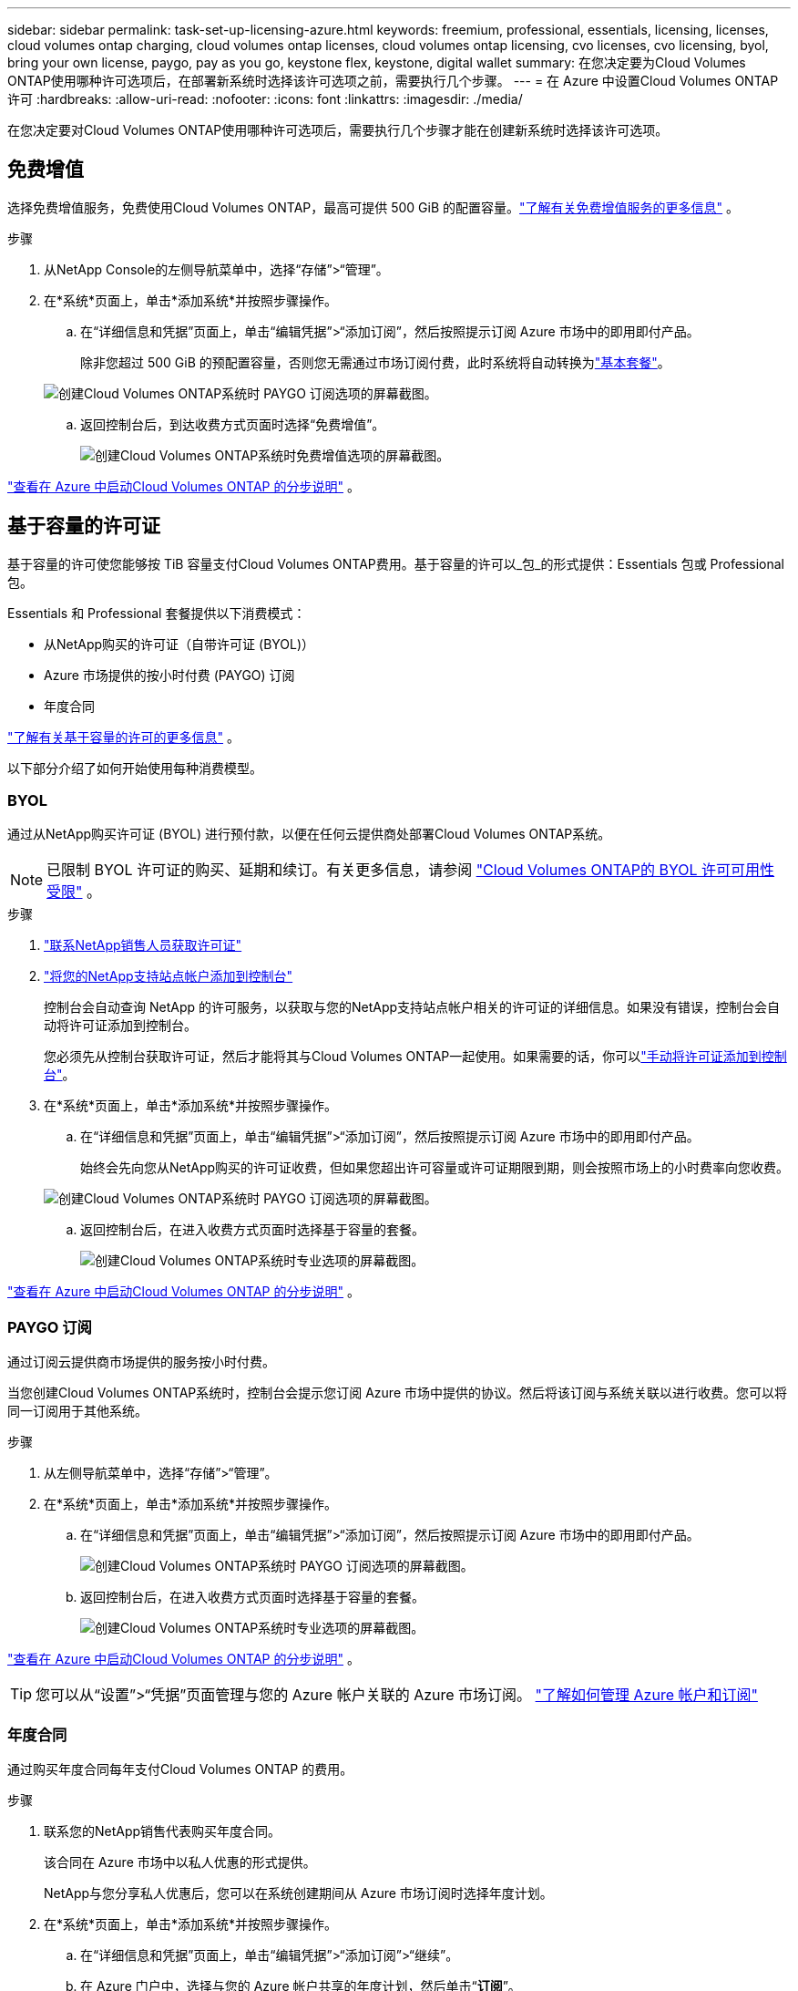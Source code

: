 ---
sidebar: sidebar 
permalink: task-set-up-licensing-azure.html 
keywords: freemium, professional, essentials, licensing, licenses, cloud volumes ontap charging, cloud volumes ontap licenses, cloud volumes ontap licensing, cvo licenses, cvo licensing, byol, bring your own license, paygo, pay as you go, keystone flex, keystone, digital wallet 
summary: 在您决定要为Cloud Volumes ONTAP使用哪种许可选项后，在部署新系统时选择该许可选项之前，需要执行几个步骤。 
---
= 在 Azure 中设置Cloud Volumes ONTAP许可
:hardbreaks:
:allow-uri-read: 
:nofooter: 
:icons: font
:linkattrs: 
:imagesdir: ./media/


[role="lead"]
在您决定要对Cloud Volumes ONTAP使用哪种许可选项后，需要执行几个步骤才能在创建新系统时选择该许可选项。



== 免费增值

选择免费增值服务，免费使用Cloud Volumes ONTAP，最高可提供 500 GiB 的配置容量。link:https://docs.netapp.com/us-en/bluexp-cloud-volumes-ontap/concept-licensing.html#packages["了解有关免费增值服务的更多信息"^] 。

.步骤
. 从NetApp Console的左侧导航菜单中，选择“存储”>“管理”。
. 在*系统*页面上，单击*添加系统*并按照步骤操作。
+
.. 在“详细信息和凭据”页面上，单击“编辑凭据”>“添加订阅”，然后按照提示订阅 Azure 市场中的即用即付产品。
+
除非您超过 500 GiB 的预配置容量，否则您无需通过市场订阅付费，此时系统将自动转换为link:https://docs.netapp.com/us-en/bluexp-cloud-volumes-ontap/concept-licensing.html#capacity-based-licensing["基本套餐"^]。

+
image:screenshot-azure-paygo-subscription.png["创建Cloud Volumes ONTAP系统时 PAYGO 订阅选项的屏幕截图。"]

.. 返回控制台后，到达收费方式页面时选择“免费增值”。
+
image:screenshot-freemium.png["创建Cloud Volumes ONTAP系统时免费增值选项的屏幕截图。"]





link:task-deploying-otc-azure.html["查看在 Azure 中启动Cloud Volumes ONTAP 的分步说明"] 。



== 基于容量的许可证

基于容量的许可使您能够按 TiB 容量支付Cloud Volumes ONTAP费用。基于容量的许可以_包_的形式提供：Essentials 包或 Professional 包。

Essentials 和 Professional 套餐提供以下消费模式：

* 从NetApp购买的许可证（自带许可证 (BYOL)）
* Azure 市场提供的按小时付费 (PAYGO) 订阅
* 年度合同


link:concept-licensing.html["了解有关基于容量的许可的更多信息"] 。

以下部分介绍了如何开始使用每种消费模型。



=== BYOL

通过从NetApp购买许可证 (BYOL) 进行预付款，以便在任何云提供商处部署Cloud Volumes ONTAP系统。


NOTE: 已限制 BYOL 许可证的购买、延期和续订。有关更多信息，请参阅 https://docs.netapp.com/us-en/bluexp-cloud-volumes-ontap/whats-new.html#restricted-availability-of-byol-licensing-for-cloud-volumes-ontap["Cloud Volumes ONTAP的 BYOL 许可可用性受限"^] 。

.步骤
. https://bluexp.netapp.com/contact-cds["联系NetApp销售人员获取许可证"^]
. https://docs.netapp.com/us-en/bluexp-setup-admin/task-adding-nss-accounts.html#add-an-nss-account["将您的NetApp支持站点帐户添加到控制台"^]
+
控制台会自动查询 NetApp 的许可服务，以获取与您的NetApp支持站点帐户相关的许可证的详细信息。如果没有错误，控制台会自动将许可证添加到控制台。

+
您必须先从控制台获取许可证，然后才能将其与Cloud Volumes ONTAP一起使用。如果需要的话，你可以link:task-manage-capacity-licenses.html#add-purchased-licenses-to-your-account["手动将许可证添加到控制台"]。

. 在*系统*页面上，单击*添加系统*并按照步骤操作。
+
.. 在“详细信息和凭据”页面上，单击“编辑凭据”>“添加订阅”，然后按照提示订阅 Azure 市场中的即用即付产品。
+
始终会先向您从NetApp购买的许可证收费，但如果您超出许可容量或许可证期限到期，则会按照市场上的小时费率向您收费。

+
image:screenshot-azure-paygo-subscription.png["创建Cloud Volumes ONTAP系统时 PAYGO 订阅选项的屏幕截图。"]

.. 返回控制台后，在进入收费方式页面时选择基于容量的套餐。
+
image:screenshot-professional.png["创建Cloud Volumes ONTAP系统时专业选项的屏幕截图。"]





link:task-deploying-otc-azure.html["查看在 Azure 中启动Cloud Volumes ONTAP 的分步说明"] 。



=== PAYGO 订阅

通过订阅云提供商市场提供的服务按小时付费。

当您创建Cloud Volumes ONTAP系统时，控制台会提示您订阅 Azure 市场中提供的协议。然后将该订阅与系统关联以进行收费。您可以将同一订阅用于其他系统。

.步骤
. 从左侧导航菜单中，选择“存储”>“管理”。
. 在*系统*页面上，单击*添加系统*并按照步骤操作。
+
.. 在“详细信息和凭据”页面上，单击“编辑凭据”>“添加订阅”，然后按照提示订阅 Azure 市场中的即用即付产品。
+
image:screenshot-azure-paygo-subscription.png["创建Cloud Volumes ONTAP系统时 PAYGO 订阅选项的屏幕截图。"]

.. 返回控制台后，在进入收费方式页面时选择基于容量的套餐。
+
image:screenshot-professional.png["创建Cloud Volumes ONTAP系统时专业选项的屏幕截图。"]





link:task-deploying-otc-azure.html["查看在 Azure 中启动Cloud Volumes ONTAP 的分步说明"] 。


TIP: 您可以从“设置”>“凭据”页面管理与您的 Azure 帐户关联的 Azure 市场订阅。 https://docs.netapp.com/us-en/bluexp-setup-admin/task-adding-azure-accounts.html["了解如何管理 Azure 帐户和订阅"^]



=== 年度合同

通过购买年度合同每年支付Cloud Volumes ONTAP 的费用。

.步骤
. 联系您的NetApp销售代表购买年度合同。
+
该合同在 Azure 市场中以私人优惠的形式提供。

+
NetApp与您分享私人优惠后，您可以在系统创建期间从 Azure 市场订阅时选择年度计划。

. 在*系统*页面上，单击*添加系统*并按照步骤操作。
+
.. 在“详细信息和凭据”页面上，单击“编辑凭据”>“添加订阅”>“继续”。
.. 在 Azure 门户中，选择与您的 Azure 帐户共享的年度计划，然后单击“*订阅*”。
.. 返回控制台后，在进入收费方式页面时选择基于容量的套餐。
+
image:screenshot-professional.png["创建Cloud Volumes ONTAP系统时专业选项的屏幕截图。"]





link:task-deploying-otc-azure.html["查看在 Azure 中启动Cloud Volumes ONTAP 的分步说明"] 。



== Keystone订阅

Keystone订阅是一种按需付费的订阅式服务。link:concept-licensing.html#keystone-subscription["了解有关NetApp Keystone订阅的更多信息"] 。

.步骤
. 如果您尚未订阅， https://www.netapp.com/forms/keystone-sales-contact/["联系NetApp"^]
. mailto:ng-keystone-success@netapp.com[联系NetApp] 以在控制台中授权您的用户帐户拥有一个或多个Keystone订阅。
. NetApp授权您的帐户后，link:task-manage-keystone.html#link-a-subscription["链接您的订阅以用于Cloud Volumes ONTAP"] 。
. 在*系统*页面上，单击*添加系统*并按照步骤操作。
+
.. 当提示选择收费方式时，选择Keystone Subscription 收费方式。
+
image:screenshot-keystone.png["创建Cloud Volumes ONTAP系统时Keystone订阅选项的屏幕截图。"]





link:task-deploying-otc-azure.html["查看在 Azure 中启动Cloud Volumes ONTAP 的分步说明"] 。
